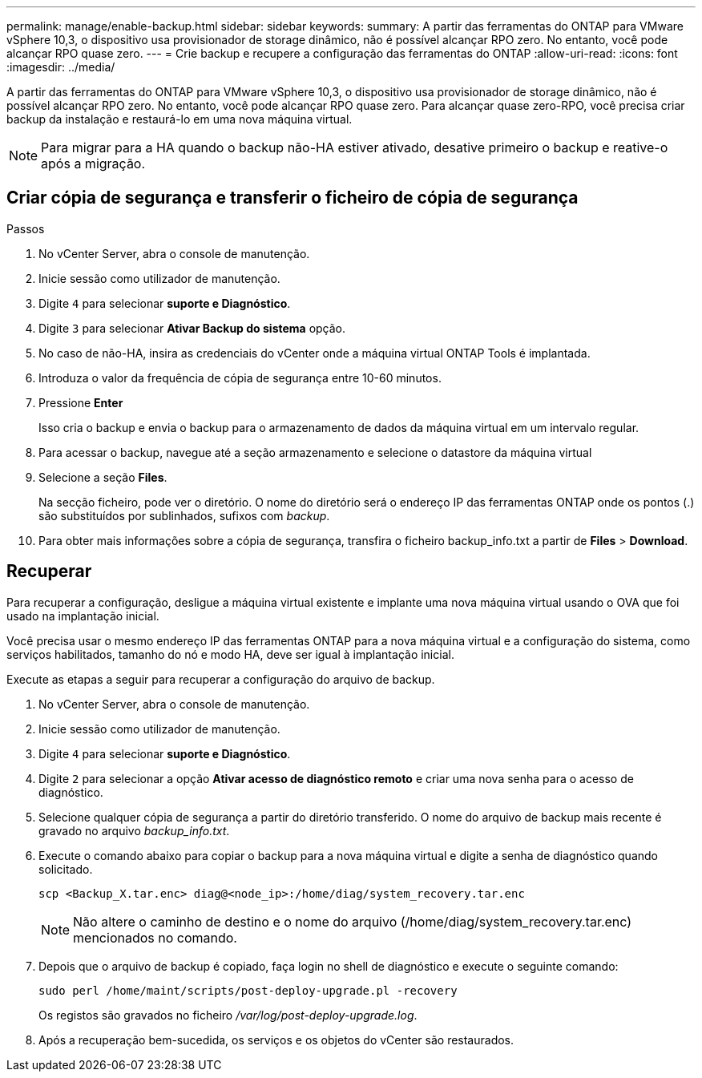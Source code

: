 ---
permalink: manage/enable-backup.html 
sidebar: sidebar 
keywords:  
summary: A partir das ferramentas do ONTAP para VMware vSphere 10,3, o dispositivo usa provisionador de storage dinâmico, não é possível alcançar RPO zero. No entanto, você pode alcançar RPO quase zero. 
---
= Crie backup e recupere a configuração das ferramentas do ONTAP
:allow-uri-read: 
:icons: font
:imagesdir: ../media/


[role="lead"]
A partir das ferramentas do ONTAP para VMware vSphere 10,3, o dispositivo usa provisionador de storage dinâmico, não é possível alcançar RPO zero. No entanto, você pode alcançar RPO quase zero. Para alcançar quase zero-RPO, você precisa criar backup da instalação e restaurá-lo em uma nova máquina virtual.


NOTE: Para migrar para a HA quando o backup não-HA estiver ativado, desative primeiro o backup e reative-o após a migração.



== Criar cópia de segurança e transferir o ficheiro de cópia de segurança

.Passos
. No vCenter Server, abra o console de manutenção.
. Inicie sessão como utilizador de manutenção.
. Digite `4` para selecionar *suporte e Diagnóstico*.
. Digite `3` para selecionar *Ativar Backup do sistema* opção.
. No caso de não-HA, insira as credenciais do vCenter onde a máquina virtual ONTAP Tools é implantada.
. Introduza o valor da frequência de cópia de segurança entre 10-60 minutos.
. Pressione *Enter*
+
Isso cria o backup e envia o backup para o armazenamento de dados da máquina virtual em um intervalo regular.

. Para acessar o backup, navegue até a seção armazenamento e selecione o datastore da máquina virtual
. Selecione a seção *Files*.
+
Na secção ficheiro, pode ver o diretório. O nome do diretório será o endereço IP das ferramentas ONTAP onde os pontos (.) são substituídos por sublinhados, sufixos com _backup_.

. Para obter mais informações sobre a cópia de segurança, transfira o ficheiro backup_info.txt a partir de *Files* > *Download*.




== Recuperar

Para recuperar a configuração, desligue a máquina virtual existente e implante uma nova máquina virtual usando o OVA que foi usado na implantação inicial.

Você precisa usar o mesmo endereço IP das ferramentas ONTAP para a nova máquina virtual e a configuração do sistema, como serviços habilitados, tamanho do nó e modo HA, deve ser igual à implantação inicial.

Execute as etapas a seguir para recuperar a configuração do arquivo de backup.

. No vCenter Server, abra o console de manutenção.
. Inicie sessão como utilizador de manutenção.
. Digite `4` para selecionar *suporte e Diagnóstico*.
. Digite `2` para selecionar a opção *Ativar acesso de diagnóstico remoto* e criar uma nova senha para o acesso de diagnóstico.
. Selecione qualquer cópia de segurança a partir do diretório transferido. O nome do arquivo de backup mais recente é gravado no arquivo _backup_info.txt_.
. Execute o comando abaixo para copiar o backup para a nova máquina virtual e digite a senha de diagnóstico quando solicitado.
+
[listing]
----
scp <Backup_X.tar.enc> diag@<node_ip>:/home/diag/system_recovery.tar.enc
----
+

NOTE: Não altere o caminho de destino e o nome do arquivo (/home/diag/system_recovery.tar.enc) mencionados no comando.

. Depois que o arquivo de backup é copiado, faça login no shell de diagnóstico e execute o seguinte comando:
+
[listing]
----
sudo perl /home/maint/scripts/post-deploy-upgrade.pl -recovery
----
+
Os registos são gravados no ficheiro _/var/log/post-deploy-upgrade.log_.

. Após a recuperação bem-sucedida, os serviços e os objetos do vCenter são restaurados.


